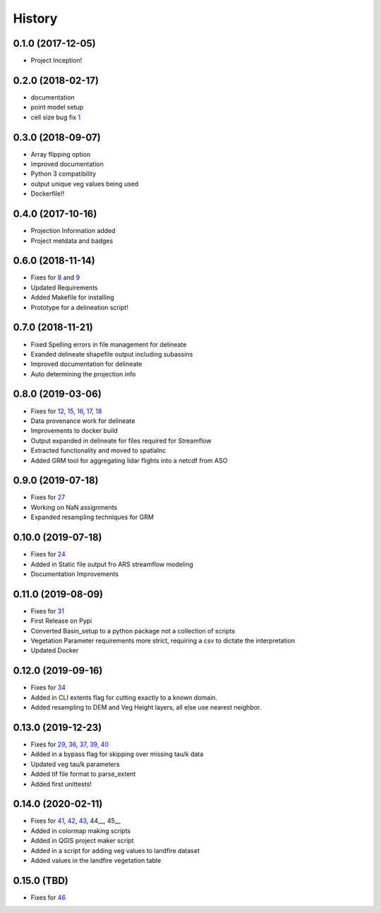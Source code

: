 =======
History
=======

0.1.0 (2017-12-05)
------------------

* Project Inception!

0.2.0 (2018-02-17)
------------------

* documentation
* point model setup
* cell size bug fix 1_

.. _1: https://github.com/USDA-ARS-NWRC/basin_setup/issues/1


0.3.0 (2018-09-07)
------------------

* Array flipping option
* improved documentation
* Python 3 compatibility
* output unique veg values being used
* Dockerfile!!

0.4.0 (2017-10-16)
------------------

* Projection Information added
* Project metdata and badges

0.6.0 (2018-11-14)
------------------

* Fixes for 8_ and 9_
* Updated Requirements
* Added Makefile for installing
* Prototype for a delineation script!

.. _8: https://github.com/USDA-ARS-NWRC/basin_setup/issues/8
.. _9: https://github.com/USDA-ARS-NWRC/basin_setup/issues/9


0.7.0 (2018-11-21)
------------------

* Fixed Spelling errors in file management for delineate
* Exanded delineate shapefile output including subassins
* Improved documentation for delineate
* Auto determining the projection info

0.8.0 (2019-03-06)
------------------

* Fixes for 12_, 15_, 16_, 17_, 18_
* Data provenance work for delineate
* Improvements to docker build
* Output expanded in delineate for files required for Streamflow
* Extracted functionality and moved to spatialnc
* Added GRM tool for aggregating lidar flights into a netcdf from ASO

.. _12: https://github.com/USDA-ARS-NWRC/basin_setup/issues/12
.. _15: https://github.com/USDA-ARS-NWRC/basin_setup/issues/15
.. _16: https://github.com/USDA-ARS-NWRC/basin_setup/issues/16
.. _17: https://github.com/USDA-ARS-NWRC/basin_setup/issues/17
.. _18: https://github.com/USDA-ARS-NWRC/basin_setup/issues/18


0.9.0 (2019-07-18)
------------------

* Fixes for 27_
* Working on NaN assignments
* Expanded resampling techniques for GRM

.. _27: https://github.com/USDA-ARS-NWRC/basin_setup/issues/27


0.10.0 (2019-07-18)
------------------
* Fixes for 24_
* Added in Static file output fro ARS streamflow modeling
* Documentation Improvements
.. _24: https://github.com/USDA-ARS-NWRC/basin_setup/issues/24


0.11.0 (2019-08-09)
------------------
* Fixes for 31_
* First Release on Pypi
* Converted Basin_setup to a python package not a collection of scripts
* Vegetation Parameter requirements more strict, requiring a csv to dictate the interpretation
* Updated Docker

.. _31: https://github.com/USDA-ARS-NWRC/basin_setup/issues/31


0.12.0 (2019-09-16)
------------------
* Fixes for 34_
* Added in CLI extents flag for cutting exactly to a known domain.
* Added resampling to DEM and Veg Height layers, all else use nearest neighbor.

.. _34: https://github.com/USDA-ARS-NWRC/basin_setup/issues/34


0.13.0 (2019-12-23)
-------------------
* Fixes for 29_, 36_, 37_, 39_, 40_
* Added in a bypass flag for skipping over missing tau/k data
* Updated veg tau/k parameters
* Added tif file format to parse_extent
* Added first unittests!

.. _29: https://github.com/USDA-ARS-NWRC/basin_setup/issues/29
.. _36: https://github.com/USDA-ARS-NWRC/basin_setup/issues/36
.. _37: https://github.com/USDA-ARS-NWRC/basin_setup/issues/37
.. _39: https://github.com/USDA-ARS-NWRC/basin_setup/issues/39
.. _40: https://github.com/USDA-ARS-NWRC/basin_setup/issues/40


0.14.0 (2020-02-11)
-------------------
* Fixes for 41_, 42_, 43_, 44__, 45__
* Added in colormap making scripts
* Added in QGIS project maker script
* Added in a script for adding veg values to landfire dataset
* Added values in the landfire vegetation table

.. _41: https://github.com/USDA-ARS-NWRC/basin_setup/issues/41
.. _42: https://github.com/USDA-ARS-NWRC/basin_setup/issues/42
.. _43: https://github.com/USDA-ARS-NWRC/basin_setup/issues/43
.. _44: https://github.com/USDA-ARS-NWRC/basin_setup/issues/44
.. _45: https://github.com/USDA-ARS-NWRC/basin_setup/issues/45


0.15.0 (TBD)
-------------------
* Fixes for 46_

.. _46: https://github.com/USDA-ARS-NWRC/basin_setup/issues/46
